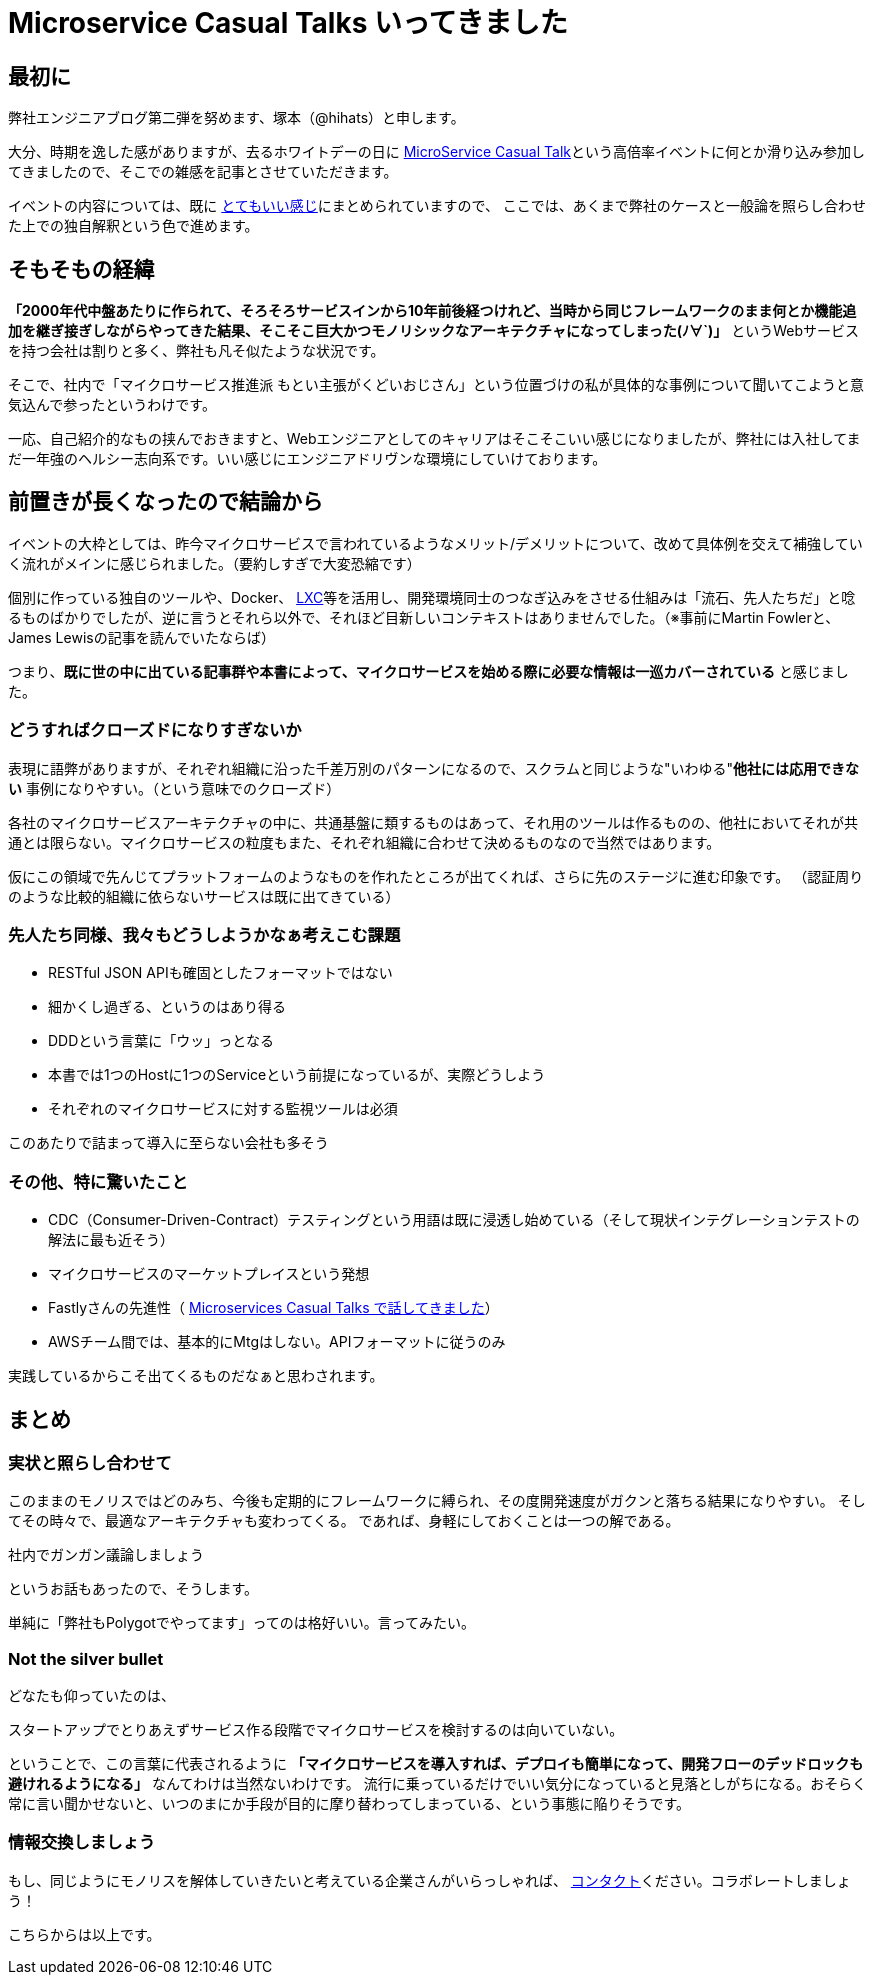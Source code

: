 = Microservice Casual Talks いってきました
:published_at: 2016-04-08
:hp-alt-title: MicroServiceCasualTalk
:hp-tags: FirstPost,Tsukamoto,Microservice,Architecture
:hp-image: microservice-book.jpg


## 最初に

弊社エンジニアブログ第二弾を努めます、塚本（@hihats）と申します。

大分、時期を逸した感がありますが、去るホワイトデーの日に http://connpass.com/event/26178/[MicroService Casual Talk]という高倍率イベントに何とか滑り込み参加してきましたので、そこでの雑感を記事とさせていただきます。

イベントの内容については、既に http://kakakakakku.hatenablog.com/entry/2016/03/16/220302[とてもいい感じ]にまとめられていますので、
ここでは、あくまで弊社のケースと一般論を照らし合わせた上での独自解釈という色で進めます。

## そもそもの経緯

**「2000年代中盤あたりに作られて、そろそろサービスインから10年前後経つけれど、当時から同じフレームワークのまま何とか機能追加を継ぎ接ぎしながらやってきた結果、そこそこ巨大かつモノリシックなアーキテクチャになってしまった(ﾉ∀`)」**
というWebサービスを持つ会社は割りと多く、弊社も凡そ似たような状況です。

そこで、社内で「マイクロサービス推進派 [line-through]#もとい主張がくどいおじさん#」という位置づけの私が具体的な事例について聞いてこようと意気込んで参ったというわけです。

一応、自己紹介的なもの挟んでおきますと、Webエンジニアとしてのキャリアはそこそこいい感じになりましたが、弊社には入社してまだ一年強のヘルシー志向系です。いい感じにエンジニアドリヴンな環境にしていけております。

## 前置きが長くなったので結論から

イベントの大枠としては、昨今マイクロサービスで言われているようなメリット/デメリットについて、改めて具体例を交えて補強していく流れがメインに感じられました。（要約しすぎで大変恐縮です）

個別に作っている独自のツールや、Docker、 https://linuxcontainers.org/[LXC]等を活用し、開発環境同士のつなぎ込みをさせる仕組みは「流石、先人たちだ」と唸るものばかりでしたが、逆に言うとそれら以外で、それほど目新しいコンテキストはありませんでした。（※事前にMartin Fowlerと、James Lewisの記事を読んでいたならば）


つまり、**既に世の中に出ている記事群や本書によって、マイクロサービスを始める際に必要な情報は一巡カバーされている** と感じました。


### どうすればクローズドになりすぎないか

表現に語弊がありますが、それぞれ組織に沿った千差万別のパターンになるので、スクラムと同じような"いわゆる"**他社には応用できない** 事例になりやすい。（という意味でのクローズド）

各社のマイクロサービスアーキテクチャの中に、共通基盤に類するものはあって、それ用のツールは作るものの、他社においてそれが共通とは限らない。マイクロサービスの粒度もまた、それぞれ組織に合わせて決めるものなので当然ではあります。

仮にこの領域で先んじてプラットフォームのようなものを作れたところが出てくれば、さらに先のステージに進む印象です。
（認証周りのような比較的組織に依らないサービスは既に出てきている）


### 先人たち同様、我々もどうしようかなぁ考えこむ課題

- RESTful JSON APIも確固としたフォーマットではない
- 細かくし過ぎる、というのはあり得る
- DDDという言葉に「ウッ」っとなる
- 本書では1つのHostに1つのServiceという前提になっているが、実際どうしよう
- それぞれのマイクロサービスに対する監視ツールは必須

このあたりで詰まって導入に至らない会社も多そう


### その他、特に驚いたこと

- CDC（Consumer-Driven-Contract）テスティングという用語は既に浸透し始めている（そして現状インテグレーションテストの解法に最も近そう）
- マイクロサービスのマーケットプレイスという発想
- Fastlyさんの先進性（ http://plex.hatenablog.com/entry/2016/03/17/180053[Microservices Casual Talks で話してきました]）
- AWSチーム間では、基本的にMtgはしない。APIフォーマットに従うのみ

実践しているからこそ出てくるものだなぁと思わされます。

## まとめ

### 実状と照らし合わせて

このままのモノリスではどのみち、今後も定期的にフレームワークに縛られ、その度開発速度がガクンと落ちる結果になりやすい。
そしてその時々で、最適なアーキテクチャも変わってくる。
であれば、身軽にしておくことは一つの解である。

  社内でガンガン議論しましょう

というお話もあったので、そうします。

単純に「弊社もPolygotでやってます」ってのは格好いい。言ってみたい。

### Not the silver bullet

どなたも仰っていたのは、

  スタートアップでとりあえずサービス作る段階でマイクロサービスを検討するのは向いていない。

ということで、この言葉に代表されるように 
*「マイクロサービスを導入すれば、デプロイも簡単になって、開発フローのデッドロックも避けれるようになる」* なんてわけは当然ないわけです。
流行に乗っているだけでいい気分になっていると見落としがちになる。おそらく常に言い聞かせないと、いつのまにか手段が目的に摩り替わってしまっている、という事態に陥りそうです。


### 情報交換しましょう

もし、同じようにモノリスを解体していきたいと考えている企業さんがいらっしゃれば、 https://twitter.com/hihats[コンタクト]ください。コラボレートしましょう！

こちらからは以上です。
